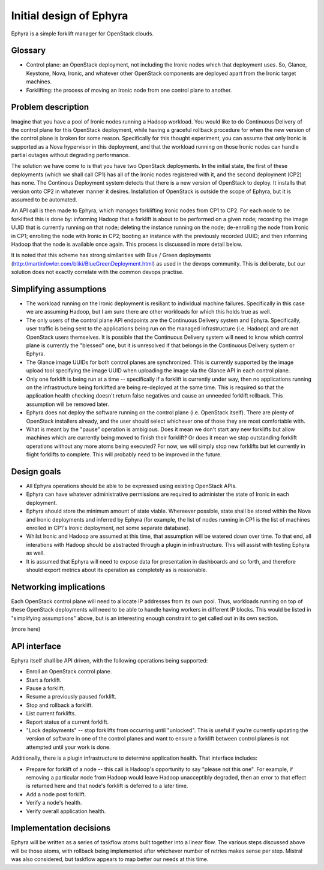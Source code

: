 ..
 This work is licensed under a Creative Commons Attribution 3.0 Unported
 License.

 http://creativecommons.org/licenses/by/3.0/legalcode

========================
Initial design of Ephyra
========================

Ephyra is a simple forklift manager for OpenStack clouds.

Glossary
========

* Control plane: an OpenStack deployment, not including the Ironic nodes which that deployment uses. So, Glance, Keystone, Nova, Ironic, and whatever other OpenStack components are deployed apart from the Ironic target machines.
* Forklifting: the process of moving an Ironic node from one control plane to another.

Problem description
===================

Imagine that you have a pool of Ironic nodes running a Hadoop workload. You would like to do Continuous Delivery of the control plane for this OpenStack deployment, while having a graceful rollback procedure for when the new version of the control plane is broken for some reason. Specifically for this thought experiment, you can assume that only Ironic is supported as a Nova hypervisor in this deployment, and that the workload running on those Ironic nodes can handle partial outages without degrading performance.

The solution we have come to is that you have two OpenStack deployments. In the initial state, the first of these deployments (which we shall call CP1) has all of the Ironic nodes registered with it, and the second deployment (CP2) has none. The Continous Deployment system detects that there is a new version of OpenStack to deploy. It installs that version onto CP2 in whatever manner it desires. Installation of OpenStack is outside the scope of Ephyra, but it is assumed to be automated.

An API call is then made to Ephyra, which manages forklifting Ironic nodes from CP1 to CP2. For each node to be forklifted this is done by: informing Hadoop that a forklift is about to be performed on a given node; recording the image UUID that is currently running on that node; deleting the instance running on the node; de-enrolling the node from Ironic in CP1; enrolling the node with Ironic in CP2; booting an instance with the previously recorded UUID; and then informing Hadoop that the node is available once again. This process is discussed in more detail below.

It is noted that this scheme has strong similarities with Blue / Green deployments (http://martinfowler.com/bliki/BlueGreenDeployment.html) as used in the devops community. This is deliberate, but our solution does not exactly correlate with the common devops practise.

Simplifying assumptions
=======================

* The workload running on the Ironic deployment is resiliant to individual machine failures. Specifically in this case we are assuming Hadoop, but I am sure there are other workloads for which this holds true as well.
* The only users of the control plane API endpoints are the Continuous Delivery system and Ephyra. Specifically, user traffic is being sent to the applications being run on the managed infrastructure (i.e. Hadoop) and are not OpenStack users themselves. It is possible that the Continuous Delivery system will need to know which control plane is currently the "blessed" one, but it is unresolved if that belongs in the Continuous Delivery system or Ephyra.
* The Glance image UUIDs for both control planes are synchronized. This is currently supported by the image upload tool specifying the image UUID when uploading the image via the Glance API in each control plane.
* Only one forklift is being run at a time -- specifically if a forklift is currently under way, then no applications running on the infrastructure being forklifted are being re-deployed at the same time. This is required so that the application health checking doesn't return false negatives and cause an unneeded forklift rollback. This assumption will be removed later.
* Ephyra does not deploy the software running on the control plane (i.e. OpenStack itself). There are plenty of OpenStack installers already, and the user should select whichever one of those they are most comfortable with.
* What is meant by the "pause" operation is ambigious. Does it mean we don't start any new forklifts but allow machines which are currently being moved to finish their forklift? Or does it mean we stop outstanding forklift operations without any more atoms being executed? For now, we will simply stop new forklifts but let currently in flight forklifts to complete. This will probably need to be improved in the future.

Design goals
============

* All Ephyra operations should be able to be expressed using existing OpenStack APIs.
* Ephyra can have whatever administrative permissions are required to administer the state of Ironic in each deployment.
* Ephyra should store the minimum amount of state viable. Whereever possible, state shall be stored within the Nova and Ironic deployments and inferred by Ephyra (for example, the list of nodes running in CP1 is the list of machines enrolled in CP1's Ironic deployment, not some separate database).
* Whilst Ironic and Hadoop are assumed at this time, that assumption will be watered down over time. To that end, all interations with Hadoop should be abstracted through a plugin in infrastructure. This will assist with testing Ephyra as well.
* It is assumed that Ephyra will need to expose data for presentation in dashboards and so forth, and therefore should export metrics about its operation as completely as is reasonable.

Networking implications
=======================

Each OpenStack control plane will need to allocate IP addresses from its own pool. Thus, workloads running on top of these OpenStack deployments will need to be able to handle having workers in different IP blocks. This would be listed in "simplifying assumptions" above, but is an interesting enough constraint to get called out in its own section.

(more here)

API interface
=============

Ephyra itself shall be API driven, with the following operations being supported:

* Enroll an OpenStack control plane.
* Start a forklift.
* Pause a forklift.
* Resume a previously paused forklift.
* Stop and rollback a forklift.
* List current forklifts.
* Report status of a current forklift.
* "Lock deployments" -- stop forklifts from occurring until "unlocked". This is useful if you're currently updating the version of software in one of the control planes and want to ensure a forklift between control planes is not attempted until your work is done.

Additionally, there is a plugin infrastructure to determine application health. That interface includes:

* Prepare for forklift of a node -- this call is Hadoop's opportunity to say "please not this one". For example, if removing a particular node from Hadoop would leave Hadoop unacceptibly degraded, then an error to that effect is returned here and that node's forklift is deferred to a later time.
* Add a node post forklift.
* Verify a node's health.
* Verify overall application health.

Implementation decisions
========================

Ephyra will be written as a series of taskflow atoms built together into a linear flow. The various steps discussed above will be those atoms, with rollback being implemented after whichever number of retries makes sense per step. Mistral was also considered, but taskflow appears to map better our needs at this time.
